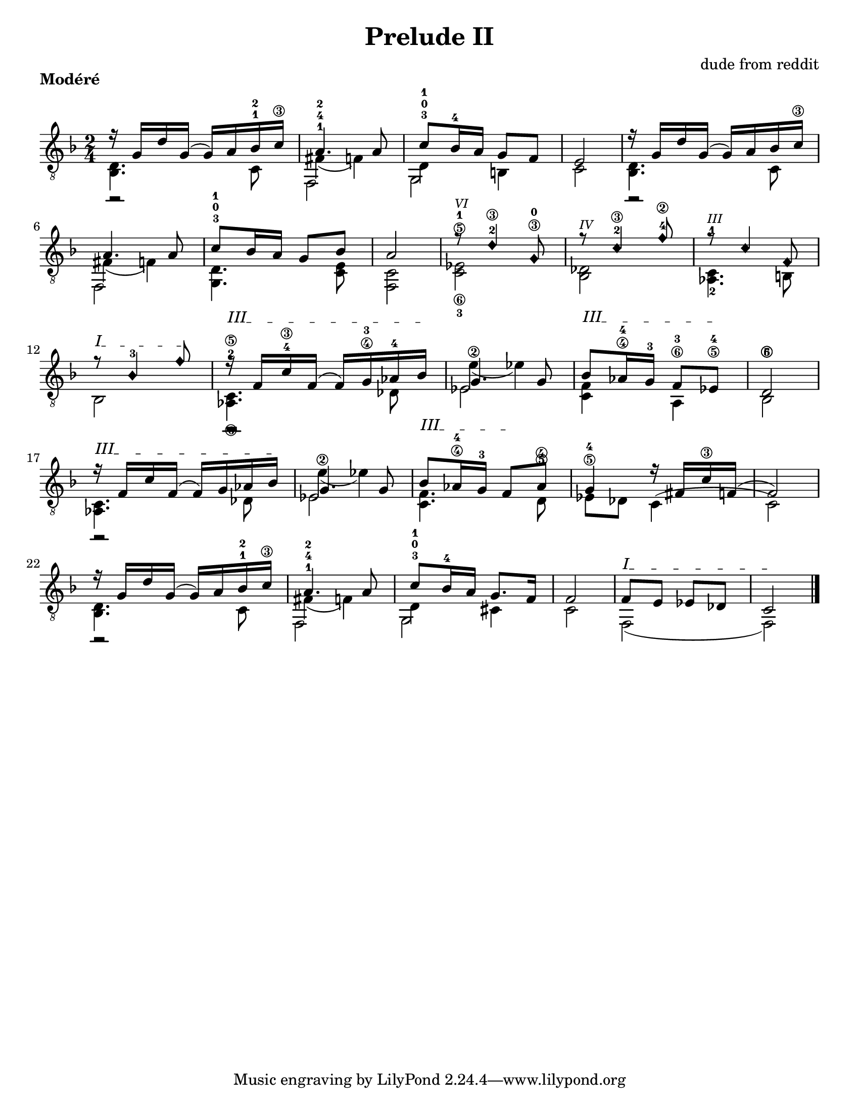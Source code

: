 #(set-default-paper-size "letter")


\version "2.18.2"
\language "english"

\header {
  title = "Prelude II"
  composer = "dude from reddit"
  arranged = "BW"
}

\markup {
  \override #'(line-width . 80)
  \justify{
  \bold {Modéré}
}
}

melody =  \relative {
    \clef "treble_8" \key f \major \time 2/4 
<<
{ 
  r16 g d' g,( g) a bf-1-2 c\3 
  a4.-1-4-2 a8 
  c-3-0-1 bf16-4 a g8 f 
  e2
  }\\
{
  r2 fs4( f) d4 b}\\
{ 
  \stemDown
  <bf d>4. c8 f,2 g c2
}
>>

<<
{r16 g' d' g,( g) a bf c\3 a4. a8 c-3-0-1 bf16 a g8 bf a2}\\
{r2 fs4( f)}\\
{ 
  \stemDown
  <bf, d>4. c8 f,2 <g d'>4. <c e>8 <c f,>2
}
>>

<<
  \override NoteHead.style = #'harmonic-mixed
{r8^\markup { \italic \fontsize #-2 "VI" } d'4\3-2 g,8\3-0      
 r8^\markup { \italic \fontsize #-2 "IV" } c4\3-2 f8\2-4 
 r8^\markup { \italic \fontsize #-2 "III" } c4 f,8 
\textSpannerUp
\override TextSpanner.bound-details.left.text = #"I"
 r8\startTextSpan bf4-3 f'8\stopTextSpan}\\
{<c,\6-3 ef\5-1>2 
 <bf df>
 <c-1 af-2>4. b8
 bf2
 }     
>>
<<
  \revert NoteHead.style
{ 
\textSpannerUp
\override TextSpanner.bound-details.left.text = #"III"
  r16\startTextSpan f' c'\3-4 f,( f) g\4-3 af-4 bf\stopTextSpan 
  g4. g8 
  bf8\startTextSpan af16\4-4 g-3 f8 ef\5-4\stopTextSpan
  <d\5>2
  }\\
{
  r2 e'4\2( ef)
  }\\
{
  \stemDown
  <af,,\6-2 c\5>4. df8 
  ef2 
  <f c>4 a,4\6-3 
  <bf\6>2
}
>>
<<
{ 
\textSpannerUp
\override TextSpanner.bound-details.left.text = #"III"
  r16\startTextSpan f' c' f,( f) g af bf\stopTextSpan 
  g4. g8 
  bf8\startTextSpan af16\4-4 g-3 f8\stopTextSpan af\4
  g4 r16 fs c'\3 f,(
  f2)
  }\\
{
  r2 e'4\2( ef)
  }\\
{
  \stemDown
  <af,, c>4. df8 
  ef2 
  <f c>4. d8\5 
  ef8\5-4 df c4(
  c2)
}
>>
<<
{ 
  r16 g' d' g,( g) a bf-1-2 c\3 
  a4.-1-4-2 a8 
  c-3-0-1 bf16-4 a g8. f16 
  f2
  }\\
{
  r2 fs4( f) d4 cs}\\
{ 
  \stemDown
  <bf d>4. c8 f,2 g c2
}
>>
<<
{ 
\textSpannerUp
\override TextSpanner.bound-details.left.text = #"I"
  f8\startTextSpan e ef df
  c2\stopTextSpan
  }\\
{ 
  \stemDown
  f,2( f2)}
>>
\bar "|."
}

\score {
  \new Staff \melody
  \layout { 
  indent = #0
  ragged-right = ##f
    \context {
      \Score
      \override SpacingSpanner.base-shortest-duration = #(ly:make-moment 1/32)
    }
}
  \midi { }
}
